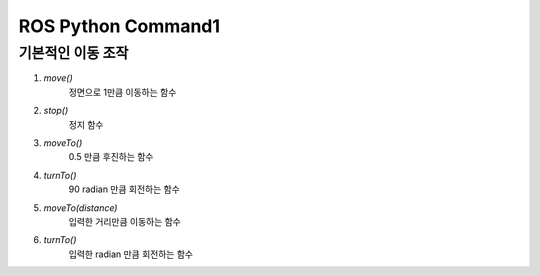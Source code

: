 ROS Python Command1
====================================================

기본적인 이동 조작
-------------------------

.. thumbnail:: /_images/robot_control_move/move.png
      :width: 800
      :height: 500

.. raw:: html

1. `move()`
      정면으로 1만큼 이동하는 함수

2. `stop()`
      정지 함수      

3. `moveTo()`
      0.5 만큼 후진하는 함수

4. `turnTo()`
      90 radian 만큼 회전하는 함수

5. `moveTo(distance)`
      입력한 거리만큼 이동하는 함수

6. `turnTo()`
      입력한 radian 만큼 회전하는 함수

